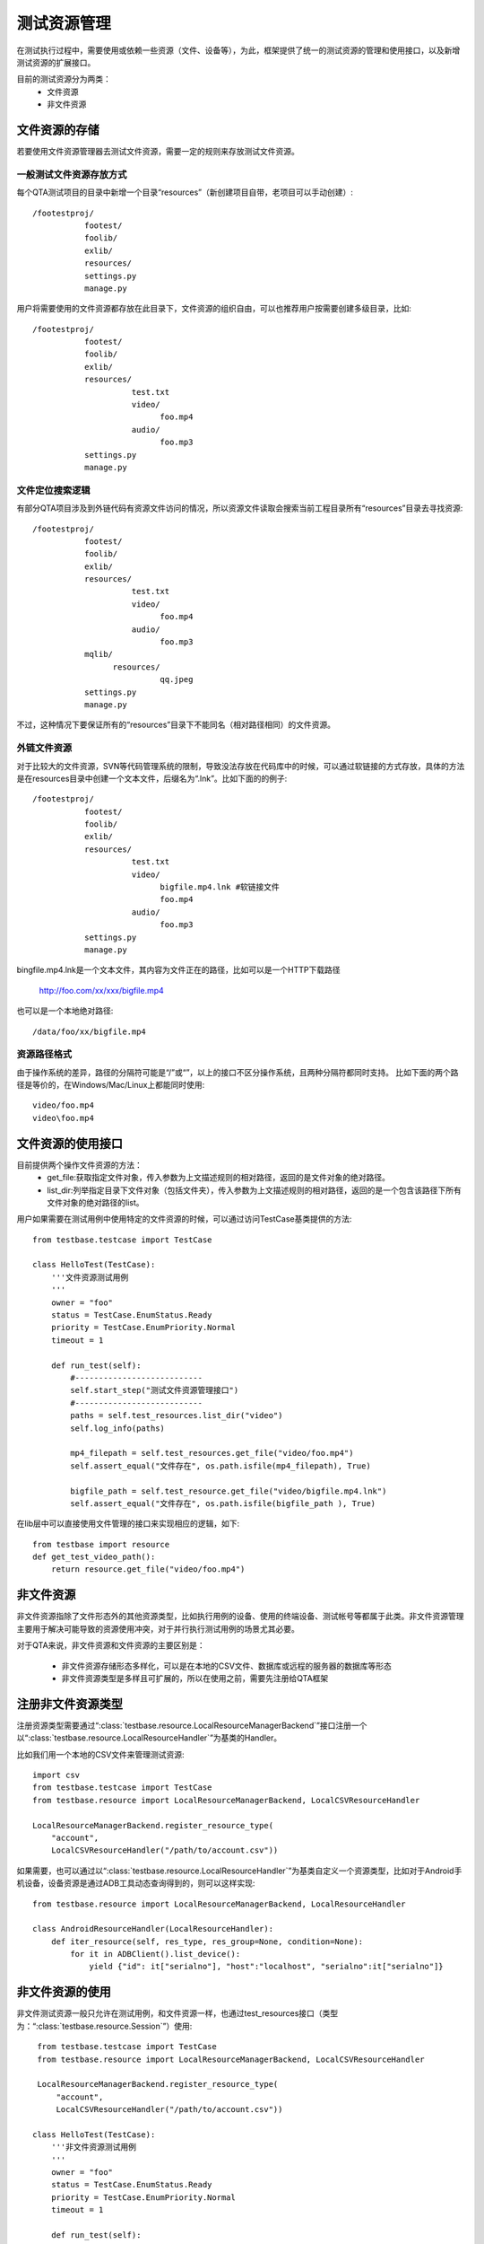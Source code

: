 测试资源管理
==============

在测试执行过程中，需要使用或依赖一些资源（文件、设备等），为此，框架提供了统一的测试资源的管理和使用接口，以及新增测试资源的扩展接口。

目前的测试资源分为两类：
 * 文件资源
 * 非文件资源

================
文件资源的存储
================

若要使用文件资源管理器去测试文件资源，需要一定的规则来存放测试文件资源。

------------------------
一般测试文件资源存放方式
------------------------

每个QTA测试项目的目录中新增一个目录“resources”（新创建项目自带，老项目可以手动创建）::

    /footestproj/
               footest/
               foolib/
               exlib/
               resources/
               settings.py
               manage.py


用户将需要使用的文件资源都存放在此目录下，文件资源的组织自由，可以也推荐用户按需要创建多级目录，比如::

    /footestproj/
               footest/
               foolib/
               exlib/
               resources/
                         test.txt
                         video/
                               foo.mp4
                         audio/
                               foo.mp3
               settings.py
               manage.py


-----------------------
文件定位搜索逻辑
-----------------------

有部分QTA项目涉及到外链代码有资源文件访问的情况，所以资源文件读取会搜索当前工程目录所有“resources”目录去寻找资源::

    /footestproj/
               footest/
               foolib/
               exlib/
               resources/
                         test.txt
                         video/
                               foo.mp4
                         audio/
                               foo.mp3
               mqlib/
                     resources/
                               qq.jpeg
               settings.py
               manage.py

不过，这种情况下要保证所有的“resources”目录下不能同名（相对路径相同）的文件资源。


-----------------------
外链文件资源
-----------------------

对于比较大的文件资源，SVN等代码管理系统的限制，导致没法存放在代码库中的时候，可以通过软链接的方式存放，具体的方法是在resources目录中创建一个文本文件，后缀名为“.lnk”。比如下面的的例子::

    /footestproj/
               footest/
               foolib/
               exlib/
               resources/
                         test.txt              
                         video/
                               bigfile.mp4.lnk #软链接文件
                               foo.mp4
                         audio/
                               foo.mp3
               settings.py
               manage.py

                  
bingfile.mp4.lnk是一个文本文件，其内容为文件正在的路径，比如可以是一个HTTP下载路径

    http://foo.com/xx/xxx/bigfile.mp4

也可以是一个本地绝对路径::

    /data/foo/xx/bigfile.mp4


-----------------------
资源路径格式
-----------------------

由于操作系统的差异，路径的分隔符可能是“/”或“\”，以上的接口不区分操作系统，且两种分隔符都同时支持。
比如下面的两个路径是等价的，在Windows/Mac/Linux上都能同时使用::

    video/foo.mp4
    video\foo.mp4


==================
文件资源的使用接口
==================

目前提供两个操作文件资源的方法：
    * get_file:获取指定文件对象，传入参数为上文描述规则的相对路径，返回的是文件对象的绝对路径。
    * list_dir:列举指定目录下文件对象（包括文件夹），传入参数为上文描述规则的相对路径，返回的是一个包含该路径下所有文件对象的绝对路径的list。
用户如果需要在测试用例中使用特定的文件资源的时候，可以通过访问TestCase基类提供的方法::

   from testbase.testcase import TestCase

   class HelloTest(TestCase):
       '''文件资源测试用例
       '''
       owner = "foo"
       status = TestCase.EnumStatus.Ready
       priority = TestCase.EnumPriority.Normal
       timeout = 1
   
       def run_test(self):
           #---------------------------
           self.start_step("测试文件资源管理接口")
           #---------------------------
           paths = self.test_resources.list_dir("video")
           self.log_info(paths)
           
           mp4_filepath = self.test_resources.get_file("video/foo.mp4")
           self.assert_equal("文件存在", os.path.isfile(mp4_filepath), True)

           bigfile_path = self.test_resource.get_file("video/bigfile.mp4.lnk")
           self.assert_equal("文件存在", os.path.isfile(bigfile_path ), True)
      

在lib层中可以直接使用文件管理的接口来实现相应的逻辑，如下::

    from testbase import resource
    def get_test_video_path():
        return resource.get_file("video/foo.mp4")


================
非文件资源
================

非文件资源指除了文件形态外的其他资源类型，比如执行用例的设备、使用的终端设备、测试帐号等都属于此类。非文件资源管理主要用于解决可能导致的资源使用冲突，对于并行执行测试用例的场景尤其必要。

对于QTA来说，非文件资源和文件资源的主要区别是：

 * 非文件资源存储形态多样化，可以是在本地的CSV文件、数据库或远程的服务器的数据库等形态

 * 非文件资源类型是多样且可扩展的，所以在使用之前，需要先注册给QTA框架

.. _RegisterResType:

================
注册非文件资源类型
================

注册资源类型需要通过“:class:`testbase.resource.LocalResourceManagerBackend`”接口注册一个以“:class:`testbase.resource.LocalResourceHandler`”为基类的Handler。

比如我们用一个本地的CSV文件来管理测试资源::

    import csv
    from testbase.testcase import TestCase
    from testbase.resource import LocalResourceManagerBackend, LocalCSVResourceHandler
    
    LocalResourceManagerBackend.register_resource_type(
        "account", 
        LocalCSVResourceHandler("/path/to/account.csv"))


如果需要，也可以通过以“:class:`testbase.resource.LocalResourceHandler`”为基类自定义一个资源类型，比如对于Android手机设备，设备资源是通过ADB工具动态查询得到的，则可以这样实现::

    from testbase.resource import LocalResourceManagerBackend, LocalResourceHandler

    class AndroidResourceHandler(LocalResourceHandler):
        def iter_resource(self, res_type, res_group=None, condition=None):
            for it in ADBClient().list_device():
                yield {"id": it["serialno"], "host":"localhost", "serialno":it["serialno"]}



================
非文件资源的使用
================

非文件测试资源一般只允许在测试用例，和文件资源一样，也通过test_resources接口（类型为：“:class:`testbase.resource.Session`”）使用::

    from testbase.testcase import TestCase
    from testbase.resource import LocalResourceManagerBackend, LocalCSVResourceHandler

    LocalResourceManagerBackend.register_resource_type(
        "account", 
        LocalCSVResourceHandler("/path/to/account.csv"))

   class HelloTest(TestCase):
       '''非文件资源测试用例
       '''
       owner = "foo"
       status = TestCase.EnumStatus.Ready
       priority = TestCase.EnumPriority.Normal
       timeout = 1
   
       def run_test(self):
           acc = self.test_resources.acquire_resource("account")
           app = FooApp()
           app.login(acc["username"], acc["password"])

acquire_resource如果申请成功会返回一个资源的dict，其中除了必要的id、res_group（分组）属性外，还有其他资源自定义的属性。

acquire_resource接口还提供两个可选参数：
    * res_group: 指定资源的分组
    * condition: 指定匹配的资源的属性的字典

比如可以这样使用::

   class HelloTest(TestCase):
       '''非文件资源测试用例
       '''
       ...
       def run_test(self):
           acc = self.test_resources.acquire_resource("account", res_group="foo", condition={"vip": True})
           ...
    

如果申请资源失败，则会导致异常。有两种情况会导致申请资源失败:
    * 指定条件的资源不存在
    * 指定条件的资源存在，但是目前都被占用。对于这种情况，会产生一个RESNOTREADY级别的日志

一般来说资源的使用不需要显式释放，测试用例执行完成或超时时，测试框架会负责回收。如果用户需要手动释放资源，则可以通过release_resource接口::

   class HelloTest(TestCase):
       '''非文件资源测试用例
       '''
       ...
       def run_test(self):
           acc = self.test_resources.acquire_resource("account")
           self.test_resource.release_resource("account", acc["id"])


如果需要的话，在lib层中可以直接使用非文件管理的接口来实现相应的逻辑，如下::

    from testbase import resource
    
    def get_special_resource():
        return resource.acquire_resource("account", res_group="special")
    


.. _CustomResmgrBackend:

================
扩展资源管理后端
================

上面的资源管理都是基于内置的“:class:`testbase.resource.LocalResourceManagerBackend`”资源管理后端，一般来说能满足本地单机执行测试的要求，但如果对于支持QTA自动化测试的平台，在执行多机分布式执行测试的情况时，则可能需要扩展对应的资源管理后端。

用户如果要实现测试资源管理后端，需要实现接口类“:class:`testbase.resource.IResourceManagerBackend`”

资源管理后端也可以以QTAF的扩展的形式实现，更多细节请参考“:doc:`extension`”。
